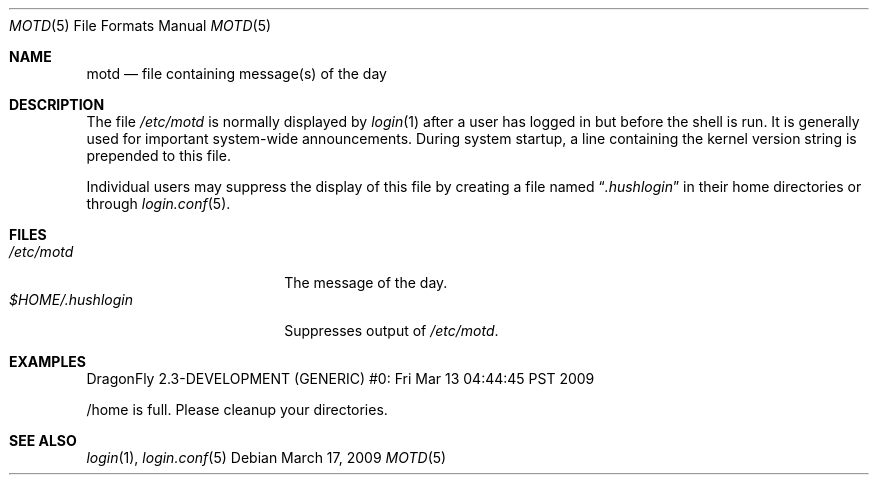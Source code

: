 .\"	$NetBSD: motd.5,v 1.2 1994/12/28 18:58:53 glass Exp $
.\"
.\" This file is in the public domain.
.\" $FreeBSD: src/share/man/man5/motd.5,v 1.4.2.1 2001/07/21 09:16:52 schweikh Exp $
.\" $DragonFly: src/share/man/man5/motd.5,v 1.2 2003/06/17 04:37:00 dillon Exp $
.\"
.Dd March 17, 2009
.Dt MOTD 5
.Os
.Sh NAME
.Nm motd
.Nd file containing message(s) of the day
.Sh DESCRIPTION
The file
.Pa /etc/motd
is normally displayed by
.Xr login 1
after a user has logged in but before the shell is run.
It is generally used for important system-wide announcements.
During system startup, a line containing the kernel version string is
prepended to this file.
.Pp
Individual users may suppress the display of this file by
creating a file named
.Dq Pa .hushlogin
in their home directories or through
.Xr login.conf 5 .
.Sh FILES
.Bl -tag -width $HOME/.hushlogin -compact
.It Pa /etc/motd
The message of the day.
.It Pa $HOME/.hushlogin
Suppresses output of
.Pa /etc/motd .
.El
.Sh EXAMPLES
.Bd -literal
DragonFly 2.3-DEVELOPMENT (GENERIC) #0: Fri Mar 13 04:44:45 PST 2009

/home is full.  Please cleanup your directories.
.Ed
.Sh SEE ALSO
.Xr login 1 ,
.Xr login.conf 5
